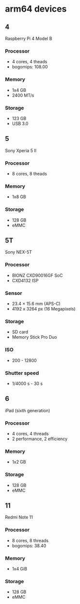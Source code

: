 * arm64 devices

** 4
Raspberry Pi 4 Model B
*** Processor
- 4 cores, 4 theads
- bogomips: 108.00
*** Memory
- 1x4 GB
- 2400 MT/s
*** Storage
- 123 GB
- USB 3.0

** 5
Sony Xperia 5 II
*** Processor
- 8 cores, 8 theads
*** Memory
- 1x8 GB
*** Storage
- 128 GB
- eMMC

** 5T
Sony NEX-5T
*** Processor
- BIONZ CXD90016GF SoC
- CXD4132 ISP

*** Sensor
- 23.4 × 15.6 mm (APS-C)
- 4192 x 3264 px (16 Megapixels)

*** Storage
- SD card
- Memory Stick Pro Duo
*** ISO
- 200 - 12800
*** Shutter speed
- 1/4000 s - 30 s

** 6
iPad (sixth generation)
*** Processor
- 4 cores, 4 threads
- 2 performance, 2 efficiency
*** Memory
- 1x2 GB
*** Storage
- 128 GB
- eMMC

** 11
Redmi Note 11
*** Processor
- 8 cores, 8 threads
- bogomips: 38.40
*** Memory
- 1x4 GiB
*** Storage
- 128 GB
- eMMC
